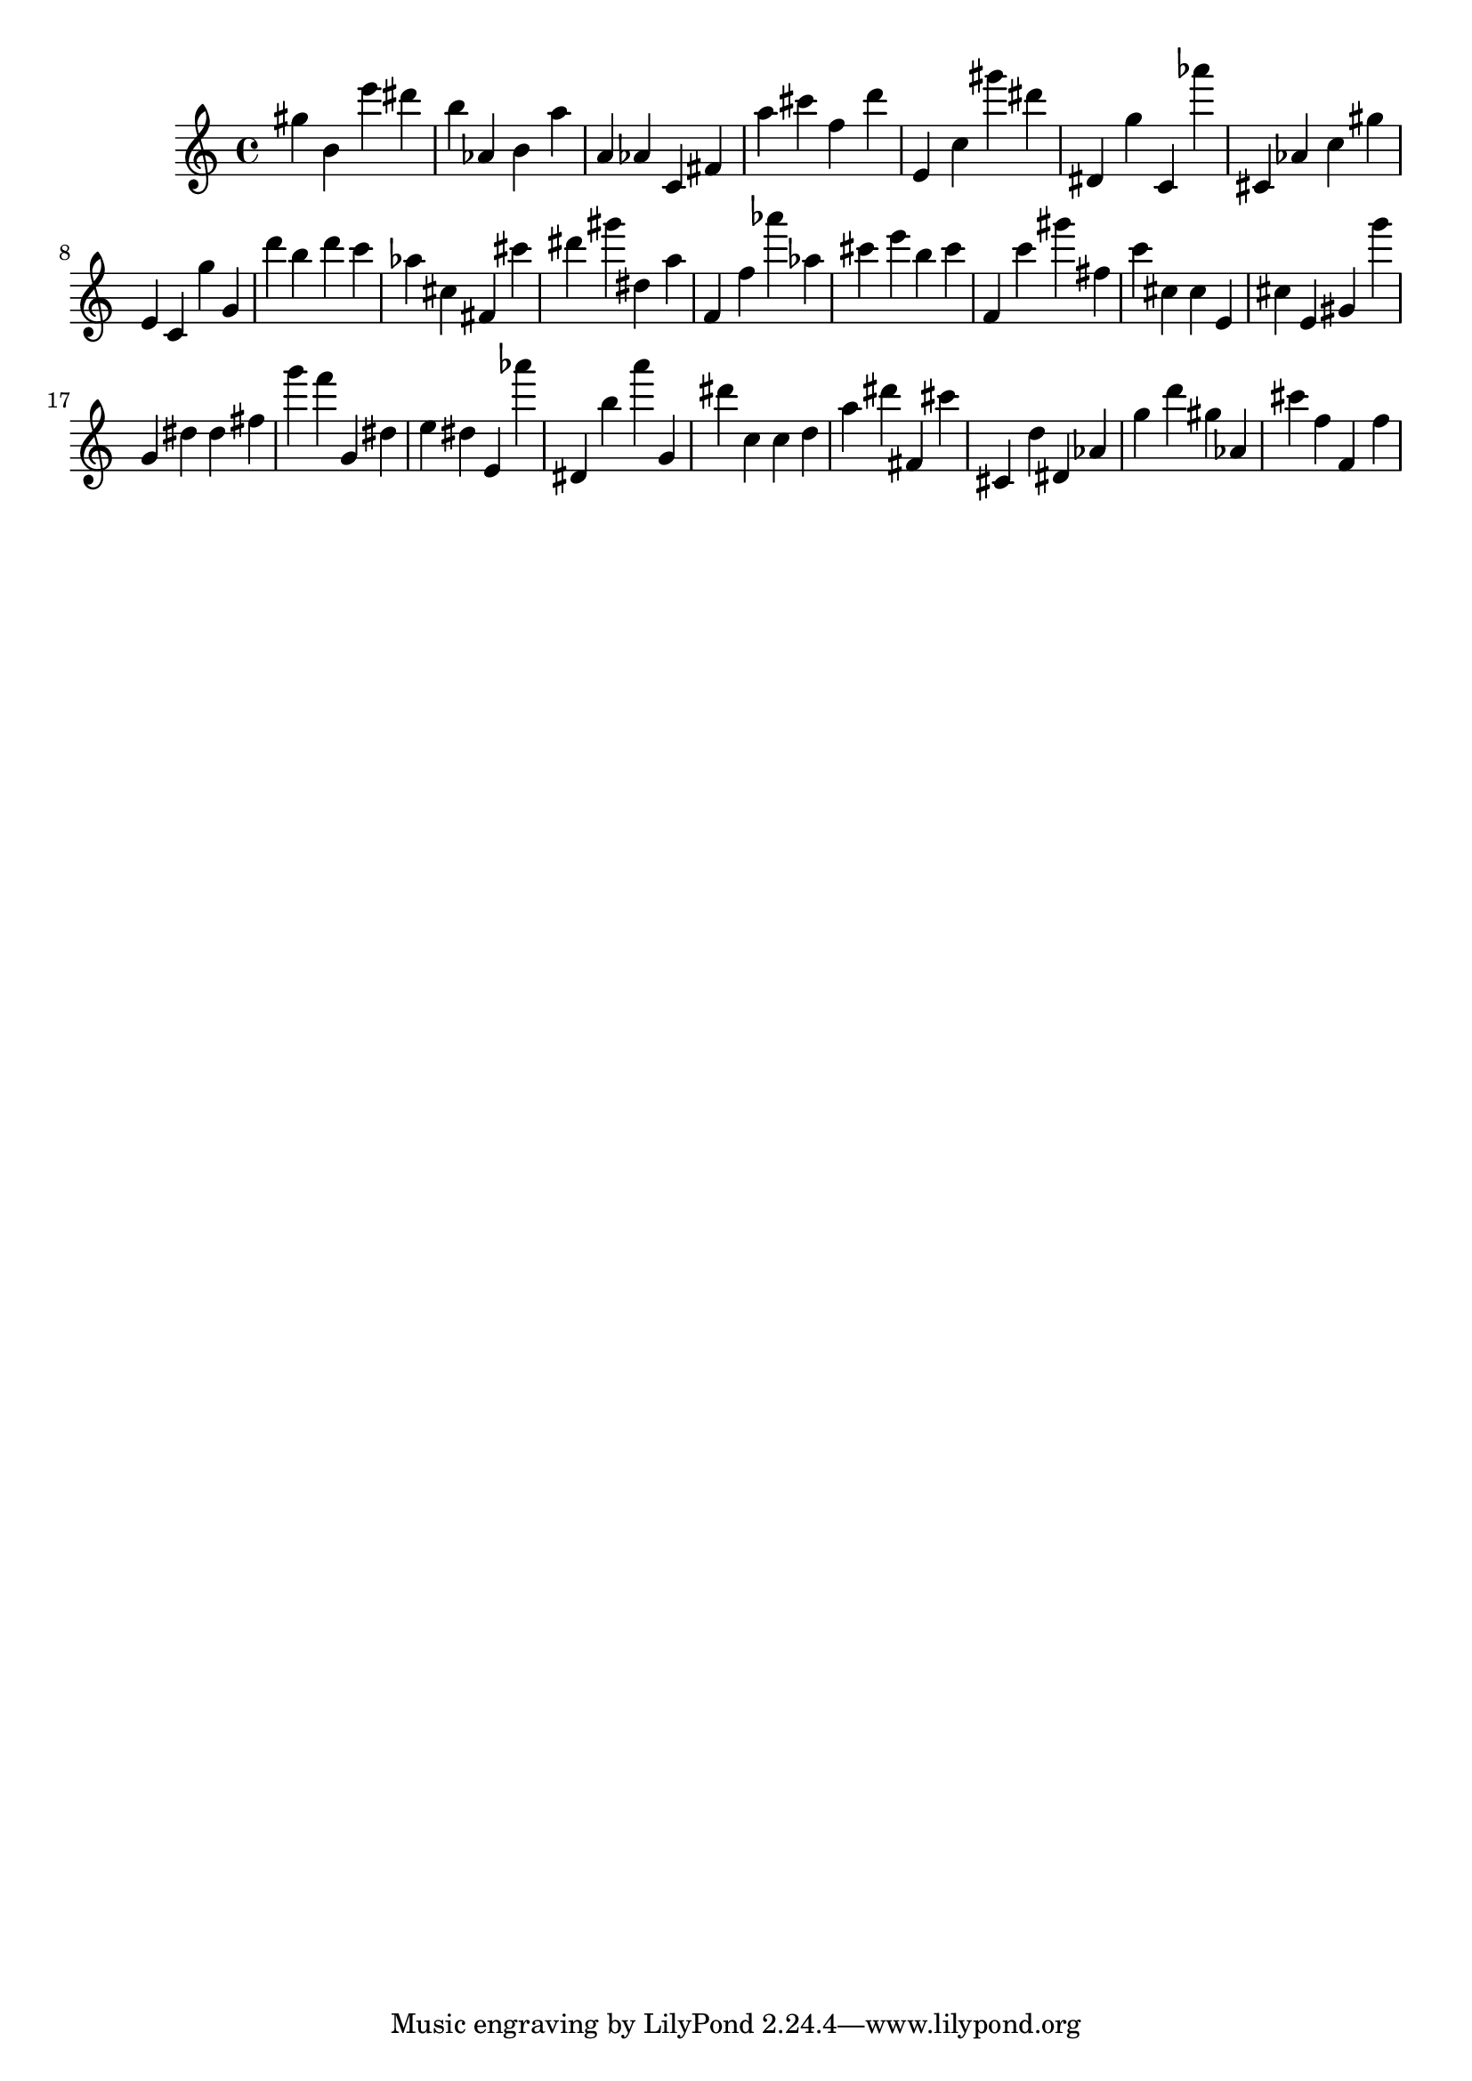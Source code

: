 \version "2.18.2"

\score {

{

\clef treble
gis'' b' e''' dis''' b'' as' b' a'' a' as' c' fis' a'' cis''' f'' d''' e' c'' gis''' dis''' dis' g'' c' as''' cis' as' c'' gis'' e' c' g'' g' d''' b'' d''' c''' as'' cis'' fis' cis''' dis''' gis''' dis'' a'' f' f'' as''' as'' cis''' e''' b'' cis''' f' c''' gis''' fis'' c''' cis'' cis'' e' cis'' e' gis' g''' g' dis'' dis'' fis'' g''' f''' g' dis'' e'' dis'' e' as''' dis' b'' a''' g' dis''' c'' c'' d'' a'' dis''' fis' cis''' cis' d'' dis' as' g'' d''' gis'' as' cis''' f'' f' f'' 
}

 \midi { }
 \layout { }
}